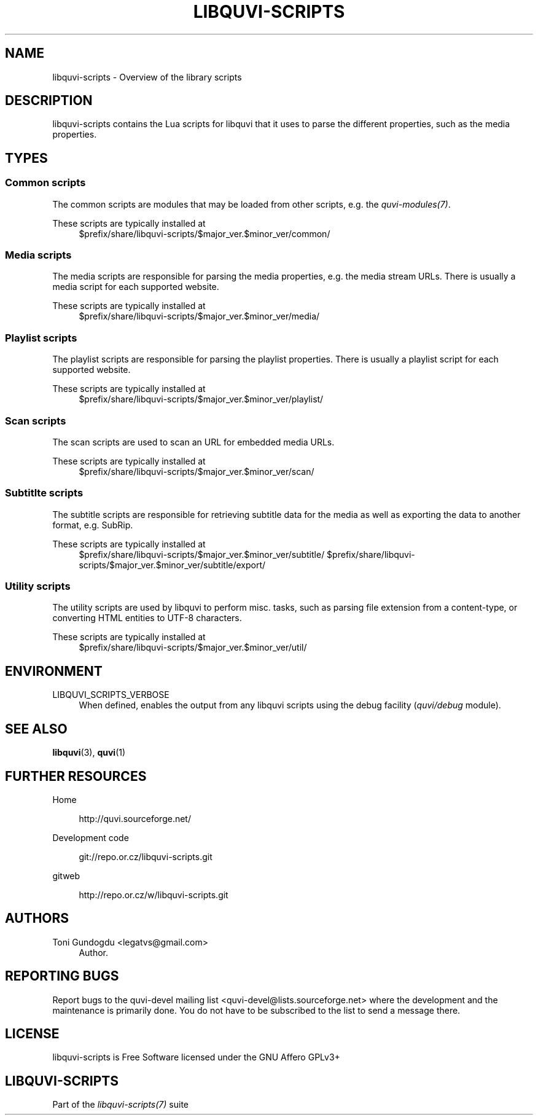 '\" t
.\"     Title: libquvi-scripts
.\"    Author: [see the "Authors" section]
.\" Generator: DocBook XSL Stylesheets v1.76.1 <http://docbook.sf.net/>
.\"      Date: 10/12/2013
.\"    Manual: libquvi-scripts Manual
.\"    Source: libquvi-scripts 0.9.20131012
.\"  Language: English
.\"
.TH "LIBQUVI\-SCRIPTS" "7" "10/12/2013" "libquvi\-scripts 0\&.9\&.20131" "libquvi\-scripts Manual"
.\" -----------------------------------------------------------------
.\" * Define some portability stuff
.\" -----------------------------------------------------------------
.\" ~~~~~~~~~~~~~~~~~~~~~~~~~~~~~~~~~~~~~~~~~~~~~~~~~~~~~~~~~~~~~~~~~
.\" http://bugs.debian.org/507673
.\" http://lists.gnu.org/archive/html/groff/2009-02/msg00013.html
.\" ~~~~~~~~~~~~~~~~~~~~~~~~~~~~~~~~~~~~~~~~~~~~~~~~~~~~~~~~~~~~~~~~~
.ie \n(.g .ds Aq \(aq
.el       .ds Aq '
.\" -----------------------------------------------------------------
.\" * set default formatting
.\" -----------------------------------------------------------------
.\" disable hyphenation
.nh
.\" disable justification (adjust text to left margin only)
.ad l
.\" -----------------------------------------------------------------
.\" * MAIN CONTENT STARTS HERE *
.\" -----------------------------------------------------------------
.SH "NAME"
libquvi-scripts \- Overview of the library scripts
.SH "DESCRIPTION"
.sp
libquvi\-scripts contains the Lua scripts for libquvi that it uses to parse the different properties, such as the media properties\&.
.SH "TYPES"
.SS "Common scripts"
.sp
The common scripts are modules that may be loaded from other scripts, e\&.g\&. the \fIquvi\-modules(7)\fR\&.
.PP
These scripts are typically installed at
.RS 4
$prefix/share/libquvi\-scripts/$major_ver\&.$minor_ver/common/
.RE
.SS "Media scripts"
.sp
The media scripts are responsible for parsing the media properties, e\&.g\&. the media stream URLs\&. There is usually a media script for each supported website\&.
.PP
These scripts are typically installed at
.RS 4
$prefix/share/libquvi\-scripts/$major_ver\&.$minor_ver/media/
.RE
.SS "Playlist scripts"
.sp
The playlist scripts are responsible for parsing the playlist properties\&. There is usually a playlist script for each supported website\&.
.PP
These scripts are typically installed at
.RS 4
$prefix/share/libquvi\-scripts/$major_ver\&.$minor_ver/playlist/
.RE
.SS "Scan scripts"
.sp
The scan scripts are used to scan an URL for embedded media URLs\&.
.PP
These scripts are typically installed at
.RS 4
$prefix/share/libquvi\-scripts/$major_ver\&.$minor_ver/scan/
.RE
.SS "Subtitlte scripts"
.sp
The subtitle scripts are responsible for retrieving subtitle data for the media as well as exporting the data to another format, e\&.g\&. SubRip\&.
.PP
These scripts are typically installed at
.RS 4
$prefix/share/libquvi\-scripts/$major_ver\&.$minor_ver/subtitle/ $prefix/share/libquvi\-scripts/$major_ver\&.$minor_ver/subtitle/export/
.RE
.SS "Utility scripts"
.sp
The utility scripts are used by libquvi to perform misc\&. tasks, such as parsing file extension from a content\-type, or converting HTML entities to UTF\-8 characters\&.
.PP
These scripts are typically installed at
.RS 4
$prefix/share/libquvi\-scripts/$major_ver\&.$minor_ver/util/
.RE
.SH "ENVIRONMENT"
.PP
LIBQUVI_SCRIPTS_VERBOSE
.RS 4
When defined, enables the output from any libquvi scripts using the debug facility (\fIquvi/debug\fR
module)\&.
.RE
.SH "SEE ALSO"
.sp
\fBlibquvi\fR(3), \fBquvi\fR(1)
.SH "FURTHER RESOURCES"
.PP
Home
.RS 4

http://quvi\&.sourceforge\&.net/
.RE
.PP
Development code
.RS 4

git://repo\&.or\&.cz/libquvi\-scripts\&.git
.RE
.PP
gitweb
.RS 4

http://repo\&.or\&.cz/w/libquvi\-scripts\&.git
.RE
.SH "AUTHORS"
.PP
Toni Gundogdu <legatvs@gmail\&.com>
.RS 4
Author\&.
.RE
.SH "REPORTING BUGS"
.sp
Report bugs to the quvi\-devel mailing list <quvi\-devel@lists\&.sourceforge\&.net> where the development and the maintenance is primarily done\&. You do not have to be subscribed to the list to send a message there\&.
.SH "LICENSE"
.sp
libquvi\-scripts is Free Software licensed under the GNU Affero GPLv3+
.SH "LIBQUVI-SCRIPTS"
.sp
Part of the \fIlibquvi\-scripts(7)\fR suite
